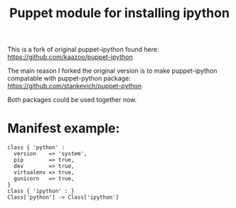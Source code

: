 #+TITLE:    Puppet module for installing ipython
#+LANGUAGE: en

This is a fork of original puppet-ipython found here: https://github.com/kaazoo/puppet-ipython

The main reason I forked the original version is to make puppet-ipython compatable with puppet-python package: 
https://github.com/stankevich/puppet-python

Both packages could be used together now.

* Manifest example:

#+BEGIN_SRC 
    class { 'python' :
      version    => 'system',
      pip        => true,
      dev        => true,
      virtualenv => true,
      gunicorn   => true,
    }
    class { 'ipython' : }
    Class['python'] -> Class['ipython']
#+END_SRC
